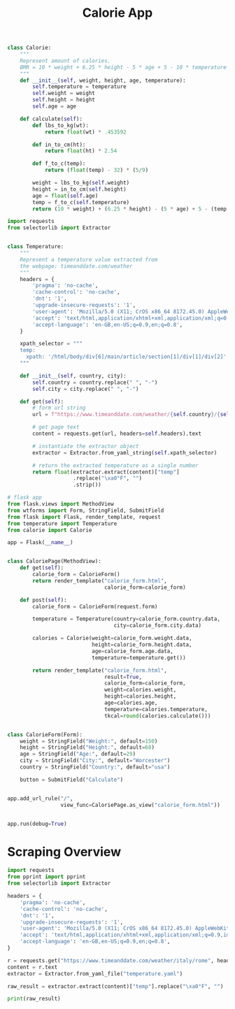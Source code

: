 #+TITLE: Calorie App

#+BEGIN_SRC python :tangle calorie.py
class Calorie:
    """
    Represent amount of calories.
    BMR = 10 * weight + 6.25 * height - 5 * age + 5 - 10 * temperature
    """
    def __init__(self, weight, height, age, temperature):
        self.temperature = temperature
        self.weight = weight
        self.height = height
        self.age = age

    def calculate(self):
        def lbs_to_kg(wt):
            return float(wt) * .453592

        def in_to_cm(ht):
            return float(ht) * 2.54

        def f_to_c(temp):
            return (float(temp) - 32) * (5/9)

        weight = lbs_to_kg(self.weight)
        height = in_to_cm(self.height)
        age = float(self.age)
        temp = f_to_c(self.temperature)
        return (10 * weight) + (6.25 * height) - (5 * age) + 5 - (temp * 10)
#+END_SRC

#+BEGIN_SRC python :tangle temperature.py
import requests
from selectorlib import Extractor


class Temperature:
    """
    Represent a temperature value extracted from
    the webpage: timeanddate.com/weather
    """
    headers = {
        'pragma': 'no-cache',
        'cache-control': 'no-cache',
        'dnt': '1',
        'upgrade-insecure-requests': '1',
        'user-agent': 'Mozilla/5.0 (X11; CrOS x86_64 8172.45.0) AppleWebKit/537.36 (KHTML, like Gecko) Chrome/51.0.2704.64 Safari/537.36',
        'accept': 'text/html,application/xhtml+xml,application/xml;q=0.9,image/webp,image/apng,*/*;q=0.8,application/signed-exchange;v=b3;q=0.9',
        'accept-language': 'en-GB,en-US;q=0.9,en;q=0.8',
    }

    xpath_selector = """
    temp:
      xpath: '/html/body/div[6]/main/article/section[1]/div[1]/div[2]'
    """

    def __init__(self, country, city):
        self.country = country.replace(" ", "-")
        self.city = city.replace(" ", "-")

    def get(self):
        # form url string
        url = f"https://www.timeanddate.com/weather/{self.country}/{self.city}"

        # get page text
        content = requests.get(url, headers=self.headers).text

        # instantiate the extractor object
        extractor = Extractor.from_yaml_string(self.xpath_selector)

        # return the extracted temperature as a single number
        return float(extractor.extract(content)["temp"]
                     .replace("\xa0°F", "")
                     .strip())
#+END_SRC

#+BEGIN_SRC python :tangle main.py
# flask app
from flask.views import MethodView
from wtforms import Form, StringField, SubmitField
from flask import Flask, render_template, request
from temperature import Temperature
from calorie import Calorie

app = Flask(__name__)


class CaloriePage(MethodView):
    def get(self):
        calorie_form = CalorieForm()
        return render_template("calorie_form.html",
                               calorie_form=calorie_form)

    def post(self):
        calorie_form = CalorieForm(request.form)

        temperature = Temperature(country=calorie_form.country.data,
                                  city=calorie_form.city.data)

        calories = Calorie(weight=calorie_form.weight.data,
                           height=calorie_form.height.data,
                           age=calorie_form.age.data,
                           temperature=temperature.get())

        return render_template("calorie_form.html",
                               result=True,
                               calorie_form=calorie_form,
                               weight=calories.weight,
                               height=calories.height,
                               age=calories.age,
                               temperature=calories.temperature,
                               tkcal=round(calories.calculate()))


class CalorieForm(Form):
    weight = StringField("Weight:", default=150)
    height = StringField("Height:", default=68)
    age = StringField("Age:", default=29)
    city = StringField("City:", default="Worcester")
    country = StringField("Country:", default="usa")

    button = SubmitField("Calculate")


app.add_url_rule("/",
                 view_func=CaloriePage.as_view("calorie_form.html"))


app.run(debug=True)
#+END_SRC

* Scraping Overview

#+BEGIN_SRC python :tangle scraper_overview.py
import requests
from pprint import pprint
from selectorlib import Extractor

headers = {
    'pragma': 'no-cache',
    'cache-control': 'no-cache',
    'dnt': '1',
    'upgrade-insecure-requests': '1',
    'user-agent': 'Mozilla/5.0 (X11; CrOS x86_64 8172.45.0) AppleWebKit/537.36 (KHTML, like Gecko) Chrome/51.0.2704.64 Safari/537.36',
    'accept': 'text/html,application/xhtml+xml,application/xml;q=0.9,image/webp,image/apng,*/*;q=0.8,application/signed-exchange;v=b3;q=0.9',
    'accept-language': 'en-GB,en-US;q=0.9,en;q=0.8',
}

r = requests.get("https://www.timeanddate.com/weather/italy/rome", headers=headers)
content = r.text
extractor = Extractor.from_yaml_file("temperature.yaml")

raw_result = extractor.extract(content)["temp"].replace("\xa0°F", "")

print(raw_result)
#+END_SRC
